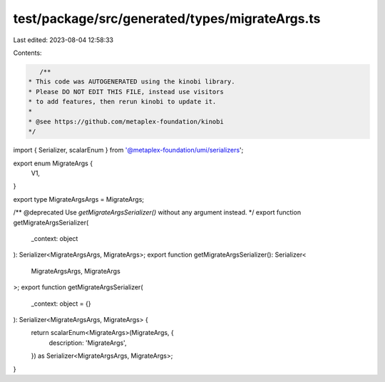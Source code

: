 test/package/src/generated/types/migrateArgs.ts
===============================================

Last edited: 2023-08-04 12:58:33

Contents:

.. code-block:: ts

    /**
 * This code was AUTOGENERATED using the kinobi library.
 * Please DO NOT EDIT THIS FILE, instead use visitors
 * to add features, then rerun kinobi to update it.
 *
 * @see https://github.com/metaplex-foundation/kinobi
 */

import { Serializer, scalarEnum } from '@metaplex-foundation/umi/serializers';

export enum MigrateArgs {
  V1,
}

export type MigrateArgsArgs = MigrateArgs;

/** @deprecated Use `getMigrateArgsSerializer()` without any argument instead. */
export function getMigrateArgsSerializer(
  _context: object
): Serializer<MigrateArgsArgs, MigrateArgs>;
export function getMigrateArgsSerializer(): Serializer<
  MigrateArgsArgs,
  MigrateArgs
>;
export function getMigrateArgsSerializer(
  _context: object = {}
): Serializer<MigrateArgsArgs, MigrateArgs> {
  return scalarEnum<MigrateArgs>(MigrateArgs, {
    description: 'MigrateArgs',
  }) as Serializer<MigrateArgsArgs, MigrateArgs>;
}


